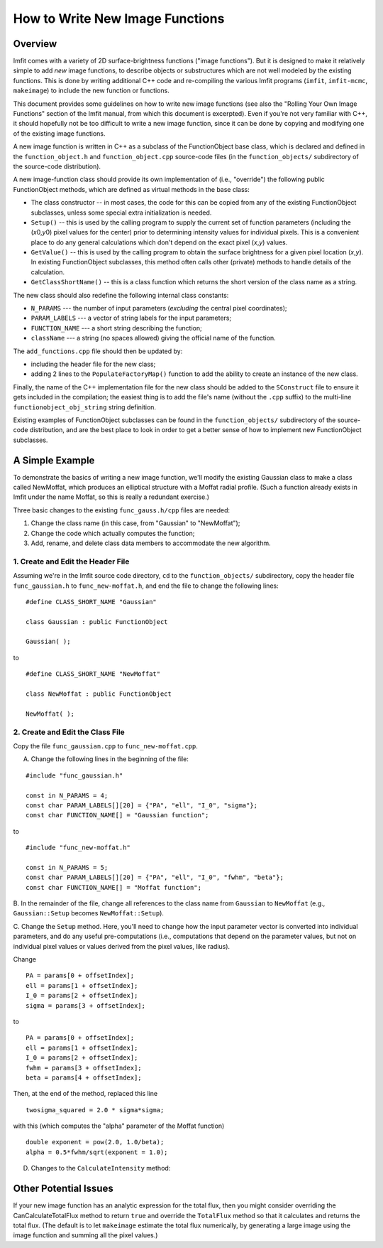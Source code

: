 How to Write New Image Functions
================================

Overview
--------

Imfit comes with a variety of 2D surface-brightness functions ("image
functions"). But it is designed to make it relatively simple to add
*new* image functions, to describe objects or substructures which are
not well modeled by the existing functions. This is done by writing
additional C++ code and re-compiling the various Imfit programs
(``imfit``, ``imfit-mcmc``, ``makeimage``) to include the new function
or functions.

This document provides some guidelines on how to write new image
functions (see also the "Rolling Your Own Image Functions" section of
the Imfit manual, from which this document is excerpted). Even if you're
not very familiar with C++, it should hopefully not be too difficult to
write a new image function, since it can be done by copying and
modifying one of the existing image functions.

A new image function is written in C++ as a subclass of the
FunctionObject base class, which is declared and defined in the
``function_object.h`` and ``function_object.cpp`` source-code files (in
the ``function_objects/`` subdirectory of the source-code distribution).

A new image-function class should provide its own implementation of
(i.e., "override") the following public FunctionObject methods, which
are defined as virtual methods in the base class:

-  The class constructor -- in most cases, the code for this can be
   copied from any of the existing FunctionObject subclasses, unless
   some special extra initialization is needed.
-  ``Setup()`` -- this is used by the calling program to supply the
   current set of function parameters (including the (*x*\ 0,\ *y*\ 0)
   pixel values for the center) prior to determining intensity values
   for individual pixels. This is a convenient place to do any general
   calculations which don't depend on the exact pixel (*x*,\ *y*)
   values.
-  ``GetValue()`` -- this is used by the calling program to obtain the
   surface brightness for a given pixel location (*x*,\ *y*). In
   existing FunctionObject subclasses, this method often calls other
   (private) methods to handle details of the calculation.
-  ``GetClassShortName()`` -- this is a class function which returns the
   short version of the class name as a string.

The new class should also redefine the following internal class
constants:

-  ``N_PARAMS`` --- the number of input parameters (*excluding* the
   central pixel coordinates);
-  ``PARAM_LABELS`` --- a vector of string labels for the input
   parameters;
-  ``FUNCTION_NAME`` --- a short string describing the function;
-  ``className`` --- a string (no spaces allowed) giving the official
   name of the function.

The ``add_functions.cpp`` file should then be updated by:

-  including the header file for the new class;
-  adding 2 lines to the ``PopulateFactoryMap()`` function to add the
   ability to create an instance of the new class.

Finally, the name of the C++ implementation file for the new class
should be added to the ``SConstruct`` file to ensure it gets included in
the compilation; the easiest thing is to add the file's name (without
the ``.cpp`` suffix) to the multi-line ``functionobject_obj_string``
string definition.

Existing examples of FunctionObject subclasses can be found in the
``function_objects/`` subdirectory of the source-code distribution, and
are the best place to look in order to get a better sense of how to
implement new FunctionObject subclasses.

A Simple Example
----------------

To demonstrate the basics of writing a new image function, we'll modify
the existing Gaussian class to make a class called NewMoffat, which
produces an elliptical structure with a Moffat radial profile. (Such a
function already exists in Imfit under the name Moffat, so this is
really a redundant exercise.)

Three basic changes to the existing ``func_gauss.h/cpp`` files are
needed:

1. Change the class name (in this case, from "Gaussian" to "NewMoffat");

2. Change the code which actually computes the function;

3. Add, rename, and delete class data members to accommodate the new
   algorithm.

1. Create and Edit the Header File
~~~~~~~~~~~~~~~~~~~~~~~~~~~~~~~~~~

Assuming we're in the Imfit source code directory, ``cd`` to the
``function_objects/`` subdirectory, copy the header file
``func_gaussian.h`` to ``func_new-moffat.h``, and end the file to change
the following lines:

::

    #define CLASS_SHORT_NAME "Gaussian"

    class Gaussian : public FunctionObject

    Gaussian( );

to

::

    #define CLASS_SHORT_NAME "NewMoffat"

    class NewMoffat : public FunctionObject

    NewMoffat( );

2. Create and Edit the Class File
~~~~~~~~~~~~~~~~~~~~~~~~~~~~~~~~~

Copy the file ``func_gaussian.cpp`` to ``func_new-moffat.cpp``.

A. Change the following lines in the beginning of the file:

::

    #include "func_gaussian.h"

    const in N_PARAMS = 4;
    const char PARAM_LABELS[][20] = {"PA", "ell", "I_0", "sigma"};
    const char FUNCTION_NAME[] = "Gaussian function";

to

::

    #include "func_new-moffat.h"

    const in N_PARAMS = 5;
    const char PARAM_LABELS[][20] = {"PA", "ell", "I_0", "fwhm", "beta"};
    const char FUNCTION_NAME[] = "Moffat function";

B. In the remainder of the file, change all references to the class name
from ``Gaussian`` to ``NewMoffat`` (e.g., ``Gaussian::Setup`` becomes
``NewMoffat::Setup``).

C. Change the ``Setup`` method. Here, you'll need to change how the
input parameter vector is converted into individual parameters, and do
any useful pre-computations (i.e., computations that depend on the
parameter values, but not on individual pixel values or values derived
from the pixel values, like radius).

Change

::

    PA = params[0 + offsetIndex];
    ell = params[1 + offsetIndex];
    I_0 = params[2 + offsetIndex];
    sigma = params[3 + offsetIndex];

to

::

    PA = params[0 + offsetIndex];
    ell = params[1 + offsetIndex];
    I_0 = params[2 + offsetIndex];
    fwhm = params[3 + offsetIndex];
    beta = params[4 + offsetIndex];

Then, at the end of the method, replaced this line

::

    twosigma_squared = 2.0 * sigma*sigma;

with this (which computes the "alpha" parameter of the Moffat function)

::

    double exponent = pow(2.0, 1.0/beta);
    alpha = 0.5*fwhm/sqrt(exponent = 1.0);

D. Changes to the ``CalculateIntensity`` method:

Other Potential Issues
----------------------

If your new image function has an analytic expression for the total
flux, then you might consider overriding the CanCalculateTotalFlux
method to return ``true`` and override the ``TotalFlux`` method so that
it calculates and returns the total flux. (The default is to let
``makeimage`` estimate the total flux numerically, by generating a large
image using the image function and summing all the pixel values.)
